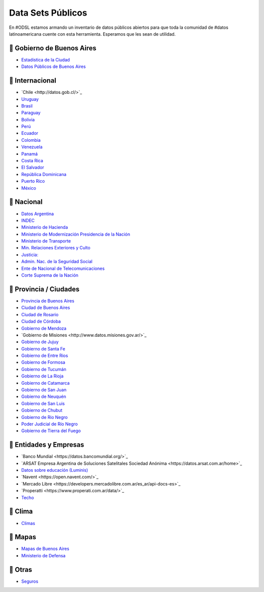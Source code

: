 Data Sets Públicos
==================

En #ODSL estamos armando un inventario de datos públicos abiertos para que toda la comunidad de #datos latinoamericana cuente con esta herramienta. Esperamos que les sean de utilidad.


📌 Gobierno de Buenos Aires
------------------------

* `Estadistica de la Ciudad <http://www.estadisticaciudad.gob.ar/eyc/>`_
* `Datos Públicos de Buenos Aires <https://data.buenosaires.gob.ar/>`_

📌 Internacional
----------------

* `‌Chile‌ <http://datos.gob.cl/>‌‌`_
* `Uruguay‌ <http://datos.gub.uy/>`_
* `Brasil‌ <http://dados.gov.br/‌>`_
* `‌Paraguay‌ <https://www.datos.gov.py/>`_
* `‌Bolivia‌ <https://datos.gob.bo/‌>`_
* `Perú‌ <https://www.datosabiertos.gob.pe/‌‌>`_
* `Ecuador‌ <http://www.datosabiertos.gob.ec/>`_
* `‌Colombia‌ <https://www.datos.gov.co/>`_
* `‌Venezuela‌ <http://datos.gob.ve/>`_
* `Panamá‌ <https://www.datosabiertos.gob.pa/‌>`_
* `Costa‌ ‌Rica‌ <http://datosabiertos.presidencia.go.cr/home>`_
* `El‌ ‌Salvador‌ <https://datos.gob.sv/>`_
* `‌República‌ ‌Dominicana‌ <http://datos.gob.do/>`_
* `Puerto‌ ‌Rico‌ <https://data.pr.gov/‌>`_
* `‌México‌ <https://datos.gob.mx‌>`_

📌 Nacional
--------

* `Datos Argentina <https://datos.gob.ar/>`_
* `INDEC <http://www.indec.gob.ar/>`_
* `Ministerio de Hacienda <https://www.minhacienda.gob.ar/datos/>`_
* `Ministerio de Modernización Presidencia de la Nación <http://datos.gob.ar>`_
* `Ministerio de Transporte <https://servicios.transporte.gob.ar/gobierno_abierto/>`_
* `Min. Relaciones Exteriores y Culto <https://www.cancilleria.gob.ar/es/iniciativas/datos-abiertos‌>`_
* `‌Justicia: <http://datos.jus.gob.ar/‌‌>`_
* `Admin. Nac. de la Seguridad Social <https://www.anses.gob.ar/institucional/datos-abiertos‌>`_
* `Ente de Nacional de Telecomunicaciones <https://datosabiertos.enacom.gob.ar/home‌‌>`_
* `Corte Suprema de la Nación <https://datos.csjn.gov.ar/organization/csjn‌>`_

📌 Provincia / Ciudades
-----------------------

* `Provincia de Buenos Aires <https://catalogo.datos.gba.gob.ar/‌>`_
* `Ciudad de Buenos Aires <https://data.buenosaires.gob.ar/>`_ ‌
* `Ciudad‌ ‌de Rosario‌ <https://datos.rosario.gob.ar/‌>`_ ‌
* `Ciudad‌ ‌de‌ ‌Córdoba‌ <https://gobiernoabierto.cordoba.gob.ar/data/datos-abiertos‌>`_
* `Gobierno de Mendoza <http://datosabiertos.mendoza.gov.ar/‌>`_
* `Gobierno‌ ‌de‌ ‌Misiones <http://www.datos.misiones.gov.ar/>‌`_
* `‌Gobierno‌ ‌de‌ ‌Jujuy <http://datos.gajujuy.gob.ar/‌>`_ 
* `‌Gobierno‌ ‌de‌ Santa Fe <https://www.santafe.gob.ar/datosabiertos/‌>`_ 
* `‌Gobierno‌ ‌de‌ Entre Rios <https://www.entrerios.gov.ar/gobiernoabierto/‌>`_
* `Gobierno‌ ‌de‌ ‌Formosa‌ <https://www.formosa.gob.ar/datosabiertos>`_
* `Gobierno‌ ‌de‌ Tucumán‌ <http://datos.tucuman.gov.ar/>`_
* `Gobierno‌ ‌de‌ La Rioja <https://web.larioja.org/dato-abierto>`_
* `Gobierno‌ ‌de‌ Catamarca‌ <https://www.catamarcaciudad.gob.ar/datos-abiertos/>`_
* `Gobierno‌ ‌de‌ San Juan <https://www.datosabiertos.sanjuan.gob.ar/>`_
* `Gobierno‌ ‌de‌ Neuquén‌ <https://portaldatos.neuquen.gov.ar/>`_
* `Gobierno‌ ‌de‌ San Luis <https://www.ciudaddesanluis.gov.ar/>`_
* `Gobierno‌ ‌de‌ Chubut‌ <http://datos.chubut.gov.ar/>`_
* `Gobierno‌ ‌de‌ Rio Negro‌ <https://www.rionegro.gov.co/Transparencia/Paginas/Datos-Abiertos‌.aspx‌/>`_
* `Poder‌ ‌Judicial‌ ‌de‌ ‌Río‌ ‌Negro‌ <http://servicios.jusrionegro.gov.ar/inicio/web/gobierno-abierto/esta‌disticas/index.php‌/>`_
* `Gobierno‌ de ‌Tierra‌ ‌del‌ ‌Fuego‌ <https://gestiontransparente.tierradelfuego.gob.ar/tdf-data-2/>`_


📌 Entidades y Empresas
-----------------------

* `Banco‌ ‌Mundial‌ <‌https://datos.bancomundial.org/>‌`_‌
* `ARSAT‌ ‌Empresa Argentina de Soluciones Satelitales Sociedad Anónima <https://datos.arsat.com.ar/home>‌`_
* `Datos sobre educación‌ ‌(Luminis)‌ <https://www.fundacionluminis.org.ar/datos-abiertos-educacion‌>`_
* `Navent <https://open.navent.com/>‌`_ ‌
* `Mercado‌ ‌Libre‌ <https://developers.mercadolibre.com.ar/es_ar/api-docs-es>‌`_
* `Properatti‌ <https://www.properati.com.ar/data/>‌`_ 
* `Techo‌ <http://datos.techo.org/fa_IR/‌>`_


📌 Clima
-----

* `Climas <http://climayagua.inta.gob.ar/pronosticos>`_


📌 Mapas
-----

* `Mapas de Buenos Aires <http://mapa.buenosaires.gov.ar>`_
* `Ministerio de Defensa <http://www.ign.gob.ar/NuestrasActividades/Geografia/DatosArgentina>`_


📌 Otras
-----

* `Seguros <https://www.cesvi.com.ar/>`_

